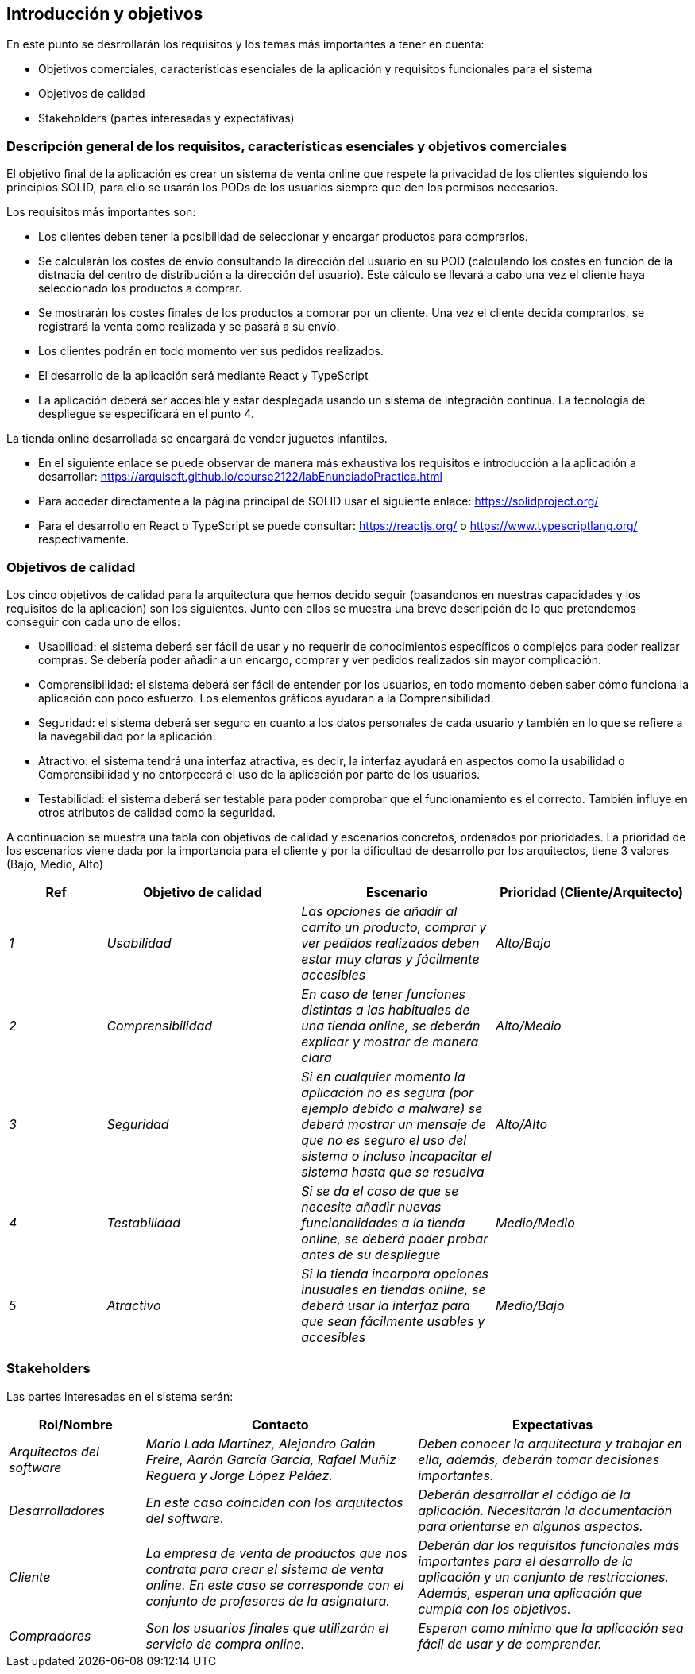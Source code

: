 [[section-introduction-and-goals]]
== Introducción y objetivos

En este punto se desrrollarán los requisitos y los temas más importantes a tener en cuenta:

* Objetivos comerciales, características esenciales de la aplicación y requisitos funcionales para el sistema
* Objetivos de calidad
* Stakeholders (partes interesadas y expectativas)


=== Descripción general de los requisitos, características esenciales y objetivos comerciales

El objetivo final de la aplicación es crear un sistema de venta online que respete la privacidad de los clientes siguiendo los principios SOLID, para ello se usarán los PODs de los usuarios siempre que den los permisos necesarios. 

Los requisitos más importantes son:

* Los clientes deben tener la posibilidad de seleccionar y encargar productos para comprarlos.
* Se calcularán los costes de envío consultando la dirección del usuario en su POD (calculando los costes en función de la distnacia del centro de distribución a la dirección del usuario). Este cálculo se llevará a cabo una vez el cliente haya seleccionado los productos a comprar.
* Se mostrarán los costes finales de los productos a comprar por un cliente. Una vez el cliente decida comprarlos, se registrará la venta como realizada y se pasará a su envío.
* Los clientes podrán en todo momento ver sus pedidos realizados.
* El desarrollo de la aplicación será mediante React y TypeScript
* La aplicación deberá ser accesible y estar desplegada usando un sistema de integración continua. La tecnología de despliegue se especificará en el punto 4.

La tienda online desarrollada se encargará de vender juguetes infantiles.

* En el siguiente enlace se puede observar de manera más exhaustiva los requisitos e introducción a la aplicación a desarrollar: https://arquisoft.github.io/course2122/labEnunciadoPractica.html
* Para acceder directamente a la página principal de SOLID usar el siguiente enlace: https://solidproject.org/
* Para el desarrollo en React o TypeScript se puede consultar: https://reactjs.org/ o https://www.typescriptlang.org/ respectivamente.


=== Objetivos de calidad


Los cinco objetivos de calidad para la arquitectura que hemos decido seguir (basandonos en nuestras capacidades y los requisitos de la aplicación) son los siguientes. Junto con ellos se muestra una breve descripción de lo que pretendemos conseguir con cada uno de ellos:

- Usabilidad: el sistema deberá ser fácil de usar y no requerir de conocimientos específicos o complejos para poder realizar compras. Se debería poder añadir a un encargo, comprar y ver pedidos realizados sin mayor complicación.
- Comprensibilidad: el sistema deberá ser fácil de entender por los usuarios, en todo momento deben saber cómo funciona la aplicación con poco esfuerzo. Los elementos gráficos ayudarán a la Comprensibilidad.
- Seguridad: el sistema deberá ser seguro en cuanto a los datos personales de cada usuario y también en lo que se refiere a la navegabilidad por la aplicación.
- Atractivo: el sistema tendrá una interfaz atractiva, es decir, la interfaz ayudará en aspectos como la usabilidad o Comprensibilidad y no entorpecerá el uso de la aplicación por parte de los usuarios.
- Testabilidad: el sistema deberá ser testable para poder comprobar que el funcionamiento es el correcto. También influye en otros atributos de calidad como la seguridad.

A continuación se muestra una tabla con objetivos de calidad y escenarios concretos, ordenados por prioridades.
La prioridad de los escenarios viene dada por la importancia para el cliente y por la dificultad de desarrollo por los arquitectos, tiene 3 valores (Bajo, Medio, Alto)


[options="header",cols="1,2,2,2"]
|===
|Ref|Objetivo de calidad|Escenario|Prioridad (Cliente/Arquitecto)
| _1_ | _Usabilidad_ | _Las opciones de añadir al carrito un producto, comprar y ver pedidos realizados deben estar muy claras y fácilmente accesibles_ | _Alto/Bajo_
| _2_ | _Comprensibilidad_ | _En caso de tener funciones distintas a las habituales de una tienda online, se deberán explicar y mostrar de manera clara_ | _Alto/Medio_
| _3_ | _Seguridad_ | _Si en cualquier momento la aplicación no es segura (por ejemplo debido a malware) se deberá mostrar un mensaje de que no es seguro el uso del sistema o incluso incapacitar el sistema hasta que se resuelva_ | _Alto/Alto_
| _4_ | _Testabilidad_ | _Si se da el caso de que se necesite añadir nuevas funcionalidades a la tienda online, se deberá poder probar antes de su despliegue_ | _Medio/Medio_
| _5_ | _Atractivo_ | _Si la tienda incorpora opciones inusuales en tiendas online, se deberá usar la interfaz para que sean fácilmente usables y accesibles_ | _Medio/Bajo_
|===


=== Stakeholders

Las partes interesadas en el sistema serán:

[options="header",cols="1,2,2"]
|===
|Rol/Nombre|Contacto|Expectativas
| _Arquitectos del software_ | _Mario Lada Martínez, Alejandro Galán Freire, Aarón García García, Rafael Muñiz Reguera y Jorge López Peláez._ | _Deben conocer la arquitectura y trabajar en ella, además, deberán tomar decisiones importantes._
| _Desarrolladores_ | _En este caso coinciden con los arquitectos del software._ | _Deberán desarrollar el código de la aplicación. Necesitarán la documentación para orientarse en algunos aspectos._
| _Cliente_ | _La empresa de venta de productos que nos contrata para crear el sistema de venta online. En este caso se corresponde con el conjunto de profesores de la asignatura._ | _Deberán dar los requisitos funcionales más importantes para el desarrollo de la aplicación y un conjunto de restricciones. Además, esperan una aplicación que cumpla con los objetivos._
| _Compradores_ | _Son los usuarios finales que utilizarán el servicio de compra online._ | _Esperan como mínimo que la aplicación sea fácil de usar y de comprender._
|===

